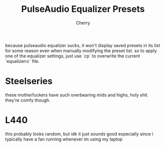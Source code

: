 #+TITLE: PulseAudio Equalizer Presets
#+AUTHOR: Cherry

because pulseaudio equalizer sucks, it won't display saved presets in its list for
some reason even when manually modifying the preset list. so to apply one of the
equalizer settings, just use `cp` to overwrite the current `equalizerrc` file.

* Steelseries
these motherfuckers have such overbearing mids and highs, holy shit. they're
comfy though.

* L440
this probably looks random, but idk it just sounds good especially since i
typically have a fan running whenever im using my laptop
